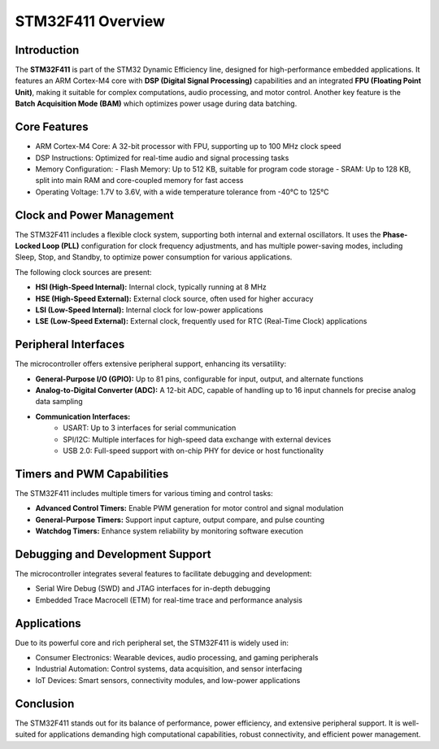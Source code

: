STM32F411 Overview
===================

Introduction
-------------
The **STM32F411** is part of the STM32 Dynamic Efficiency line, designed for high-performance embedded applications. It features an ARM Cortex-M4 core with **DSP (Digital Signal Processing)** capabilities and an integrated **FPU (Floating Point Unit)**, making it suitable for complex computations, audio processing, and motor control. Another key feature is the **Batch Acquisition Mode (BAM)** which optimizes power usage during data batching.

Core Features
--------------

* ARM Cortex-M4 Core: A 32-bit processor with FPU, supporting up to 100 MHz clock speed
* DSP Instructions: Optimized for real-time audio and signal processing tasks
* Memory Configuration:
  - Flash Memory: Up to 512 KB, suitable for program code storage  
  - SRAM: Up to 128 KB, split into main RAM and core-coupled memory for fast access
* Operating Voltage: 1.7V to 3.6V, with a wide temperature tolerance from -40°C to 125°C

Clock and Power Management
---------------------------
The STM32F411 includes a flexible clock system, supporting both internal and external oscillators.  It uses the **Phase-Locked Loop (PLL)** configuration for clock frequency adjustments, and has multiple power-saving modes, including Sleep, Stop, and Standby, to optimize power consumption for various applications.

The following clock sources are present:

* **HSI (High-Speed Internal):** Internal clock, typically running at 8 MHz
* **HSE (High-Speed External):** External clock source, often used for higher accuracy
* **LSI (Low-Speed Internal):** Internal clock for low-power applications
* **LSE (Low-Speed External):** External clock, frequently used for RTC (Real-Time Clock) applications

Peripheral Interfaces
----------------------
The microcontroller offers extensive peripheral support, enhancing its versatility:

* **General-Purpose I/O (GPIO):** Up to 81 pins, configurable for input, output, and alternate functions
* **Analog-to-Digital Converter (ADC):** A 12-bit ADC, capable of handling up to 16 input channels for precise analog data sampling
* **Communication Interfaces:**  
    * USART: Up to 3 interfaces for serial communication
    * SPI/I2C: Multiple interfaces for high-speed data exchange with external devices   
    * USB 2.0: Full-speed support with on-chip PHY for device or host functionality

Timers and PWM Capabilities
-----------------------------
The STM32F411 includes multiple timers for various timing and control tasks:

* **Advanced Control Timers:** Enable PWM generation for motor control and signal modulation
* **General-Purpose Timers:** Support input capture, output compare, and pulse counting
* **Watchdog Timers:** Enhance system reliability by monitoring software execution

Debugging and Development Support
----------------------------------
The microcontroller integrates several features to facilitate debugging and development:

* Serial Wire Debug (SWD) and JTAG interfaces for in-depth debugging
* Embedded Trace Macrocell (ETM) for real-time trace and performance analysis

Applications
-------------
Due to its powerful core and rich peripheral set, the STM32F411 is widely used in:

* Consumer Electronics: Wearable devices, audio processing, and gaming peripherals
* Industrial Automation: Control systems, data acquisition, and sensor interfacing
* IoT Devices: Smart sensors, connectivity modules, and low-power applications

Conclusion
------------
The STM32F411 stands out for its balance of performance, power efficiency, and extensive peripheral support. It is well-suited for applications demanding high computational capabilities, robust connectivity, and efficient power management.